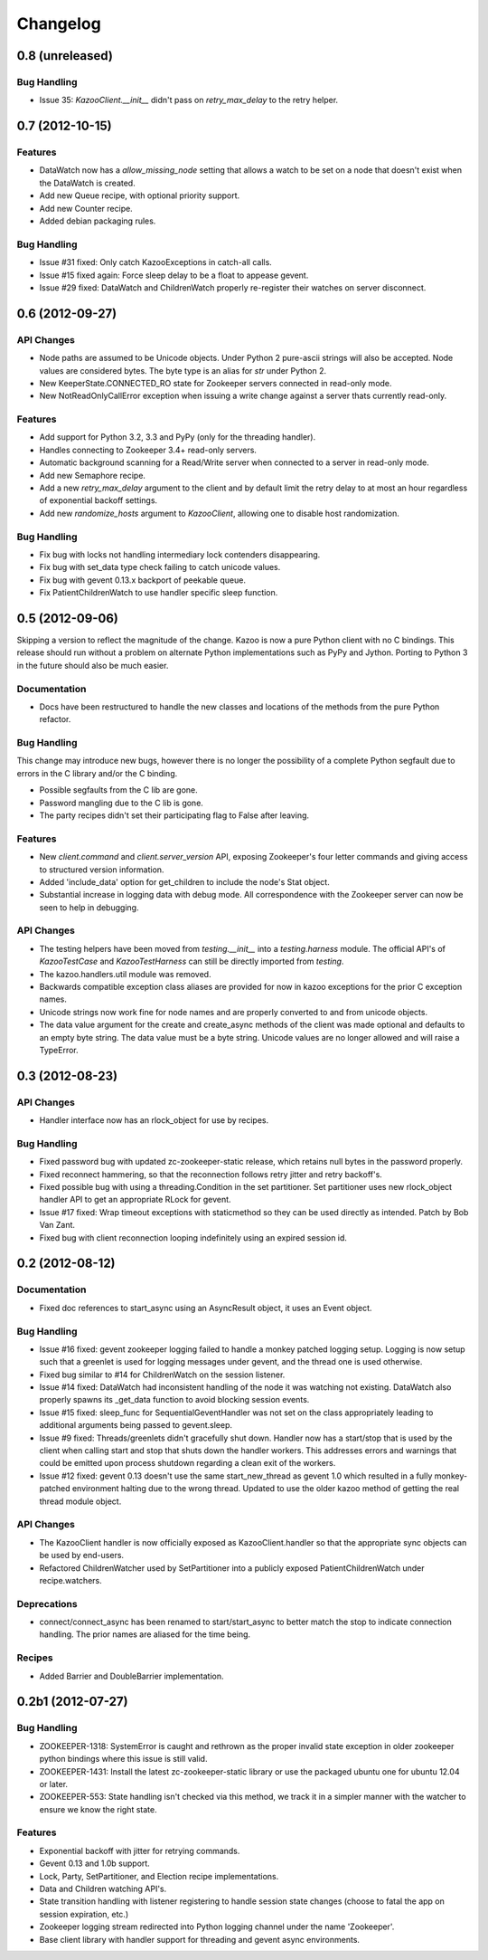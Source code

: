Changelog
=========

0.8 (unreleased)
----------------


Bug Handling
************

- Issue 35: `KazooClient.__init__` didn't pass on `retry_max_delay` to the
  retry helper.

0.7 (2012-10-15)
----------------

Features
********

- DataWatch now has a `allow_missing_node` setting that allows a watch to be
  set on a node that doesn't exist when the DataWatch is created.
- Add new Queue recipe, with optional priority support.
- Add new Counter recipe.
- Added debian packaging rules.

Bug Handling
************

- Issue #31 fixed: Only catch KazooExceptions in catch-all calls.
- Issue #15 fixed again: Force sleep delay to be a float to appease gevent.
- Issue #29 fixed: DataWatch and ChildrenWatch properly re-register their
  watches on server disconnect.

0.6 (2012-09-27)
----------------

API Changes
***********

- Node paths are assumed to be Unicode objects. Under Python 2 pure-ascii
  strings will also be accepted. Node values are considered bytes. The byte
  type is an alias for `str` under Python 2.
- New KeeperState.CONNECTED_RO state for Zookeeper servers connected in
  read-only mode.
- New NotReadOnlyCallError exception when issuing a write change against a
  server thats currently read-only.

Features
********

- Add support for Python 3.2, 3.3 and PyPy (only for the threading handler).
- Handles connecting to Zookeeper 3.4+ read-only servers.
- Automatic background scanning for a Read/Write server when connected to a
  server in read-only mode.
- Add new Semaphore recipe.
- Add a new `retry_max_delay` argument to the client and by default limit the
  retry delay to at most an hour regardless of exponential backoff settings.
- Add new `randomize_hosts` argument to `KazooClient`, allowing one to disable
  host randomization.

Bug Handling
************

- Fix bug with locks not handling intermediary lock contenders disappearing.
- Fix bug with set_data type check failing to catch unicode values.
- Fix bug with gevent 0.13.x backport of peekable queue.
- Fix PatientChildrenWatch to use handler specific sleep function.

0.5 (2012-09-06)
----------------

Skipping a version to reflect the magnitude of the change. Kazoo is now a pure
Python client with no C bindings. This release should run without a problem
on alternate Python implementations such as PyPy and Jython. Porting to Python
3 in the future should also be much easier.

Documentation
*************

- Docs have been restructured to handle the new classes and locations of the
  methods from the pure Python refactor.

Bug Handling
************

This change may introduce new bugs, however there is no longer the possibility
of a complete Python segfault due to errors in the C library and/or the C
binding.

- Possible segfaults from the C lib are gone.
- Password mangling due to the C lib is gone.
- The party recipes didn't set their participating flag to False after
  leaving.

Features
********

- New `client.command` and `client.server_version` API, exposing Zookeeper's
  four letter commands and giving access to structured version information.
- Added 'include_data' option for get_children to include the node's Stat
  object.
- Substantial increase in logging data with debug mode. All correspondence with
  the Zookeeper server can now be seen to help in debugging.

API Changes
***********

- The testing helpers have been moved from `testing.__init__` into a
  `testing.harness` module. The official API's of `KazooTestCase` and
  `KazooTestHarness` can still be directly imported from `testing`.
- The kazoo.handlers.util module was removed.
- Backwards compatible exception class aliases are provided for now in kazoo
  exceptions for the prior C exception names.
- Unicode strings now work fine for node names and are properly converted to
  and from unicode objects.
- The data value argument for the create and create_async methods of the
  client was made optional and defaults to an empty byte string. The data
  value must be a byte string. Unicode values are no longer allowed and
  will raise a TypeError.


0.3 (2012-08-23)
----------------

API Changes
***********

- Handler interface now has an rlock_object for use by recipes.

Bug Handling
************

- Fixed password bug with updated zc-zookeeper-static release, which retains
  null bytes in the password properly.
- Fixed reconnect hammering, so that the reconnection follows retry jitter and
  retry backoff's.
- Fixed possible bug with using a threading.Condition in the set partitioner.
  Set partitioner uses new rlock_object handler API to get an appropriate RLock
  for gevent.
- Issue #17 fixed: Wrap timeout exceptions with staticmethod so they can be
  used directly as intended. Patch by Bob Van Zant.
- Fixed bug with client reconnection looping indefinitely using an expired
  session id.

0.2 (2012-08-12)
----------------

Documentation
*************

- Fixed doc references to start_async using an AsyncResult object, it uses
  an Event object.

Bug Handling
************

- Issue #16 fixed: gevent zookeeper logging failed to handle a monkey patched
  logging setup. Logging is now setup such that a greenlet is used for logging
  messages under gevent, and the thread one is used otherwise.
- Fixed bug similar to #14 for ChildrenWatch on the session listener.
- Issue #14 fixed: DataWatch had inconsistent handling of the node it was
  watching not existing. DataWatch also properly spawns its _get_data function
  to avoid blocking session events.
- Issue #15 fixed: sleep_func for SequentialGeventHandler was not set on the
  class appropriately leading to additional arguments being passed to
  gevent.sleep.
- Issue #9 fixed: Threads/greenlets didn't gracefully shut down. Handler now
  has a start/stop that is used by the client when calling start and stop that
  shuts down the handler workers. This addresses errors and warnings that could
  be emitted upon process shutdown regarding a clean exit of the workers.
- Issue #12 fixed: gevent 0.13 doesn't use the same start_new_thread as gevent
  1.0 which resulted in a fully monkey-patched environment halting due to the
  wrong thread. Updated to use the older kazoo method of getting the real thread
  module object.

API Changes
***********

- The KazooClient handler is now officially exposed as KazooClient.handler
  so that the appropriate sync objects can be used by end-users.
- Refactored ChildrenWatcher used by SetPartitioner into a publicly exposed
  PatientChildrenWatch under recipe.watchers.

Deprecations
************

- connect/connect_async has been renamed to start/start_async to better match
  the stop to indicate connection handling. The prior names are aliased for
  the time being.

Recipes
*******

- Added Barrier and DoubleBarrier implementation.

0.2b1 (2012-07-27)
------------------

Bug Handling
************

- ZOOKEEPER-1318: SystemError is caught and rethrown as the proper invalid
  state exception in older zookeeper python bindings where this issue is still
  valid.
- ZOOKEEPER-1431: Install the latest zc-zookeeper-static library or use the
  packaged ubuntu one for ubuntu 12.04 or later.
- ZOOKEEPER-553: State handling isn't checked via this method, we track it in
  a simpler manner with the watcher to ensure we know the right state.

Features
********

- Exponential backoff with jitter for retrying commands.
- Gevent 0.13 and 1.0b support.
- Lock, Party, SetPartitioner, and Election recipe implementations.
- Data and Children watching API's.
- State transition handling with listener registering to handle session state
  changes (choose to fatal the app on session expiration, etc.)
- Zookeeper logging stream redirected into Python logging channel under the
  name 'Zookeeper'.
- Base client library with handler support for threading and gevent async
  environments.
